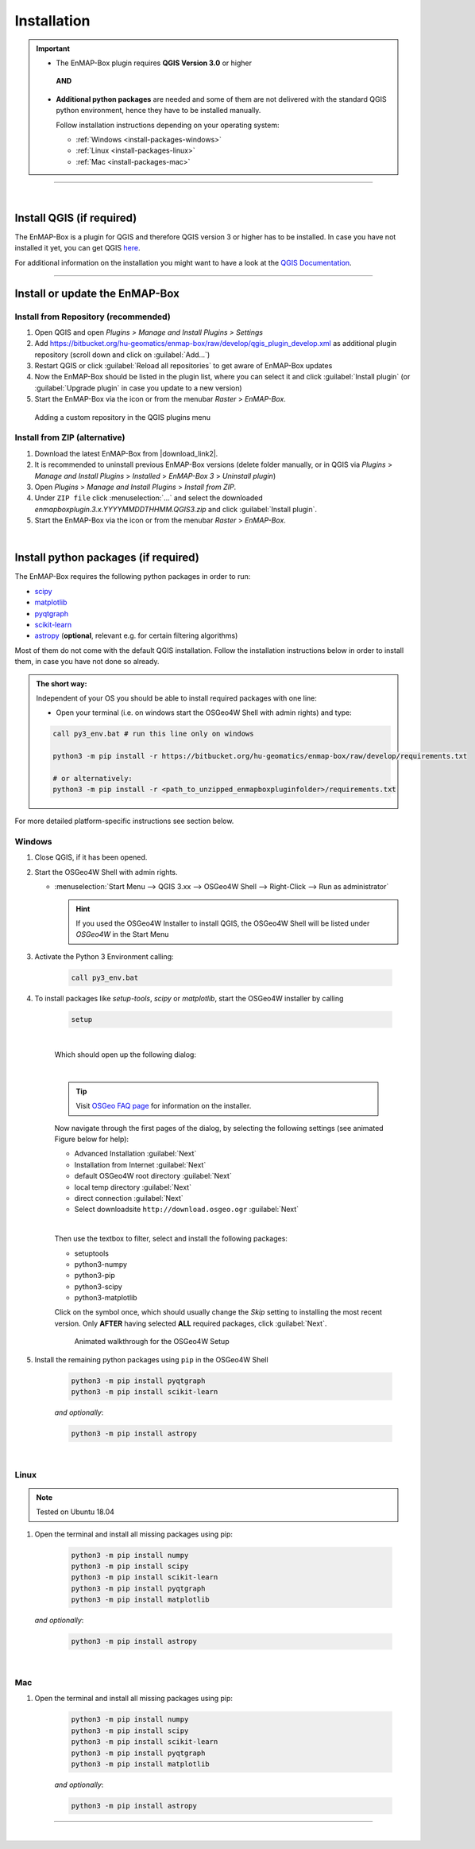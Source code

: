 
.. _usr_installation:

Installation
============

.. |download_link| raw:: html

   <a href="https://bitbucket.org/hu-geomatics/enmap-box/downloads/" target="_blank">HERE</a>

.. |download_link2| raw:: html

   <a href="https://bitbucket.org/hu-geomatics/enmap-box/downloads/" target="_blank">https://bitbucket.org/hu-geomatics/enmap-box/downloads/</a>

.. |developer_qgis_plugin_repo| raw:: html

    <a href="https://bytebucket.org/hu-geomatics/enmap-box/wiki/qgis_plugin_develop.xml" target="_blank">https://bytebucket.org/hu-geomatics/enmap-box/wiki/qgis_plugin_develop.xml</a>


.. |icon| image:: ../img/icon.png
   :width: 30px
   :height: 30px


.. |osgeoicon| image:: ../img/OSGeo4W.ico
   :width: 30px
   :height: 30px

.. |osgeoinstaller| image:: ../img/osgeoinstaller.png



.. important::


     * The EnMAP-Box plugin requires **QGIS Version 3.0** or higher

      **AND**

     * **Additional python packages** are needed and some of them are not delivered with the standard QGIS python environment,
       hence they have to be installed manually.

       Follow installation instructions depending on your operating system:

       * :ref:`Windows <install-packages-windows>`
       * :ref:`Linux <install-packages-linux>`
       * :ref:`Mac <install-packages-mac>`

....

|


Install QGIS (if required)
--------------------------
The EnMAP-Box is a plugin for QGIS and therefore QGIS version 3 or higher has to be installed. In case you have not installed
it yet, you can get QGIS `here <https://www.qgis.org/en/site/forusers/download.html>`_.

.. Alternatively, you can add our EnMAPBox Developer Plugin Repository `https://bytebucket.org/hu-geomatics/enmap-box/wiki/qgis_plugin_develop.xml`_
.. to your QGIS Plugin Repositories list (Plugins > Manage and Install Plugins > Settings):

.. .. image:: ../img/developer_repository_details.png

For additional information on the installation you might want to have a look at the
`QGIS Documentation <https://www.qgis.org/en/site/forusers/alldownloads.html>`_.


....

Install or update the EnMAP-Box
-------------------------------

Install from Repository (recommended)
~~~~~~~~~~~~~~~~~~~~~~~~~~~~~~~~~~~~~

#. Open QGIS and open *Plugins > Manage and Install Plugins > Settings*
#. Add  https://bitbucket.org/hu-geomatics/enmap-box/raw/develop/qgis_plugin_develop.xml as additional plugin repository
   (scroll down and click on :guilabel:`Add...`)
#. Restart QGIS or click :guilabel:`Reload all repositories` to get aware of EnMAP-Box updates
#. Now the EnMAP-Box should be listed in the plugin list, where you can select it and click :guilabel:`Install plugin`
   (or :guilabel:`Upgrade plugin` in case you update to a new version)
#. Start the EnMAP-Box via the |icon| icon or from the menubar *Raster* > *EnMAP-Box*.

.. figure:: ../img/add_repo.png

   Adding a custom repository in the QGIS plugins menu


Install from ZIP (alternative)
~~~~~~~~~~~~~~~~~~~~~~~~~~~~~~

#. Download the latest EnMAP-Box from |download_link2|.
#. It is recommended to uninstall previous EnMAP-Box versions (delete folder manually, or in QGIS via *Plugins* > *Manage and Install Plugins*
   > *Installed* > *EnMAP-Box 3* > *Uninstall plugin*)
#. Open *Plugins* > *Manage and Install Plugins* > *Install from ZIP*.
#. Under ``ZIP file`` click :menuselection:`...` and select the downloaded
   *enmapboxplugin.3.x.YYYYMMDDTHHMM.QGIS3.zip* and click :guilabel:`Install plugin`.
#. Start the EnMAP-Box via the |icon| icon or from the menubar *Raster* > *EnMAP-Box*.


|

.. _install-python-packages:

Install python packages (if required)
-------------------------------------

The EnMAP-Box requires the following python packages in order to run:

* `scipy <https://www.scipy.org>`_
* `matplotlib <https://matplotlib.org/>`_
* `pyqtgraph <http://pyqtgraph.org/>`_
* `scikit-learn <http://scikit-learn.org/stable/index.html>`_
* `astropy <http://docs.astropy.org>`_ (**optional**, relevant e.g. for certain filtering algorithms)

Most of them do not come with the default QGIS installation. Follow the installation instructions
below in order to install them, in case you have not done so already.

.. admonition:: The short way:

    Independent of your OS you should be able to install required packages with one line:

    * Open your terminal (i.e. on windows start the OSGeo4W Shell with admin rights) and type:

    .. code-block:: python

       call py3_env.bat # run this line only on windows

       python3 -m pip install -r https://bitbucket.org/hu-geomatics/enmap-box/raw/develop/requirements.txt

       # or alternatively:
       python3 -m pip install -r <path_to_unzipped_enmapboxpluginfolder>/requirements.txt


For more detailed platform-specific instructions see section below.

.. _install-packages-windows:

Windows
~~~~~~~


#. Close QGIS, if it has been opened.

#. Start the OSGeo4W Shell |osgeoicon| with admin rights.

   * :menuselection:`Start Menu --> QGIS 3.xx --> OSGeo4W Shell --> Right-Click --> Run as administrator`

     .. image:: ../img/open_osgeoshell.png
        :width: 500px


     .. hint::

        If you used the OSGeo4W Installer to install QGIS, the OSGeo4W Shell will be listed under *OSGeo4W* in the Start Menu

#. Activate the Python 3 Environment calling:

    .. code-block:: batch

        call py3_env.bat

    .. image:: ../img/shell_callpy3env.png


#. To install packages like *setup-tools*, *scipy* or *matplotlib*, start the OSGeo4W installer by calling

    .. code-block:: batch

        setup

    .. image:: ../img/shell_setup.png

    |
    Which should open up the following dialog:

    .. image:: ../img/osgeosetup.png

    |
    .. tip::

       Visit `OSGeo FAQ page <https://trac.osgeo.org/osgeo4w/wiki/FAQ>`_ for information on the installer.

    Now navigate through the first pages of the dialog, by selecting the following settings (see animated Figure below for help):

    * Advanced Installation :guilabel:`Next`

    * Installation from Internet :guilabel:`Next`

    * default OSGeo4W root directory :guilabel:`Next`

    * local temp directory :guilabel:`Next`

    * direct connection :guilabel:`Next`

    * Select downloadsite ``http://download.osgeo.ogr`` :guilabel:`Next`

    |
    Then use the textbox to filter, select and install the following packages:

    * setuptools
    * python3-numpy
    * python3-pip
    * python3-scipy
    * python3-matplotlib

    Click on the |osgeoinstaller| symbol once, which should usually change the *Skip* setting to installing the most recent
    version. Only **AFTER** having selected **ALL** required packages, click :guilabel:`Next`.

    .. figure:: ../img/osgeoinstall.gif

         Animated walkthrough for the OSGeo4W Setup

#. Install the remaining python packages using ``pip`` in the OSGeo4W Shell

    .. code-block:: batch

        python3 -m pip install pyqtgraph
        python3 -m pip install scikit-learn

    *and optionally*:

    .. code-block:: batch

        python3 -m pip install astropy

    .. image:: ../img/shell_pipinstall.png



.. _install-packages-linux:

|

Linux
~~~~~

.. note:: Tested on Ubuntu 18.04

#. Open the terminal and install all missing packages using pip:

    .. code-block:: bash

        python3 -m pip install numpy
        python3 -m pip install scipy
        python3 -m pip install scikit-learn
        python3 -m pip install pyqtgraph
        python3 -m pip install matplotlib

   *and optionally*:

    .. code-block:: batch

        python3 -m pip install astropy


.. _install-packages-mac:

|

Mac
~~~

#. Open the terminal and install all missing packages using pip:

    .. code-block:: bash

        python3 -m pip install numpy
        python3 -m pip install scipy
        python3 -m pip install scikit-learn
        python3 -m pip install pyqtgraph
        python3 -m pip install matplotlib

    *and optionally*:

    .. code-block:: batch

        python3 -m pip install astropy



....

|




